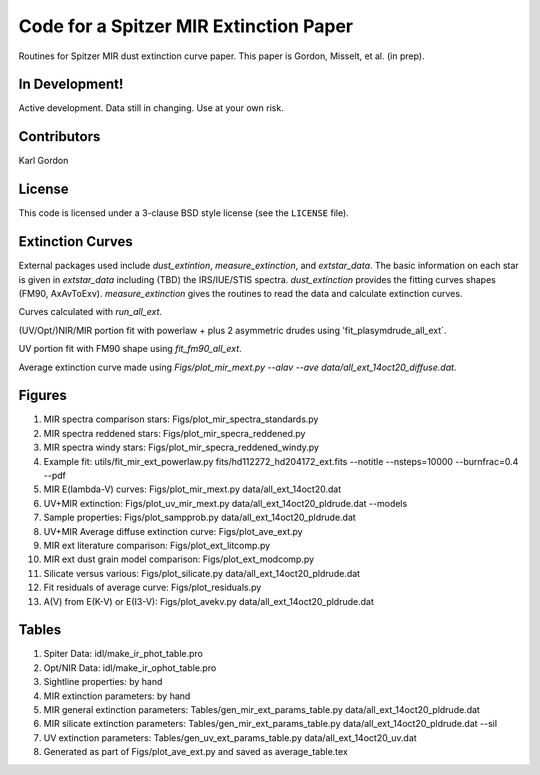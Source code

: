 Code for a Spitzer MIR Extinction Paper
=======================================

Routines for Spitzer MIR dust extinction curve paper.
This paper is Gordon, Misselt, et al. (in prep).

In Development!
---------------

Active development.
Data still in changing.
Use at your own risk.

Contributors
------------
Karl Gordon

License
-------

This code is licensed under a 3-clause BSD style license (see the
``LICENSE`` file).

Extinction Curves
-----------------

External packages used include `dust_extintion`, `measure_extinction`, and
`extstar_data`.  The basic information on each star is given in `extstar_data`
including (TBD) the IRS/IUE/STIS spectra.  `dust_extinction` provides the
fitting curves shapes (FM90, AxAvToExv).  `measure_extinction` gives the routines
to read the data and calculate extinction curves.

Curves calculated with `run_all_ext`.

(UV/Opt/)NIR/MIR portion fit with powerlaw + plus 2 asymmetric drudes using
'fit_plasymdrude_all_ext`.

UV portion fit with FM90 shape using `fit_fm90_all_ext`.

Average extinction curve made using
`Figs/plot_mir_mext.py --alav --ave data/all_ext_14oct20_diffuse.dat`.

Figures
-------

1. MIR spectra comparison stars: Figs/plot_mir_spectra_standards.py

2. MIR spectra reddened stars: Figs/plot_mir_specra_reddened.py

3. MIR spectra windy stars: Figs/plot_mir_specra_reddened_windy.py

4. Example fit: utils/fit_mir_ext_powerlaw.py fits/hd112272_hd204172_ext.fits --notitle --nsteps=10000 --burnfrac=0.4 --pdf

5. MIR E(lambda-V) curves: Figs/plot_mir_mext.py data/all_ext_14oct20.dat

6. UV+MIR extinction: Figs/plot_uv_mir_mext.py data/all_ext_14oct20_pldrude.dat --models

7. Sample properties: Figs/plot_sampprob.py data/all_ext_14oct20_pldrude.dat

8. UV+MIR Average diffuse extinction curve: Figs/plot_ave_ext.py

9. MIR ext literature comparison: Figs/plot_ext_litcomp.py

10. MIR ext dust grain model comparison: Figs/plot_ext_modcomp.py

11. Silicate versus various: Figs/plot_silicate.py data/all_ext_14oct20_pldrude.dat

12. Fit residuals of average curve: Figs/plot_residuals.py

13. A(V) from E(K-V) or E(I3-V): Figs/plot_avekv.py data/all_ext_14oct20_pldrude.dat

Tables
------

1. Spiter Data: idl/make_ir_phot_table.pro

2. Opt/NIR Data: idl/make_ir_ophot_table.pro

3. Sightline properties: by hand

4. MIR extinction parameters: by hand

5. MIR general extinction parameters: Tables/gen_mir_ext_params_table.py data/all_ext_14oct20_pldrude.dat

6. MIR silicate extinction parameters: Tables/gen_mir_ext_params_table.py data/all_ext_14oct20_pldrude.dat --sil

7. UV extinction parameters: Tables/gen_uv_ext_params_table.py data/all_ext_14oct20_uv.dat

8. Generated as part of Figs/plot_ave_ext.py and saved as average_table.tex
